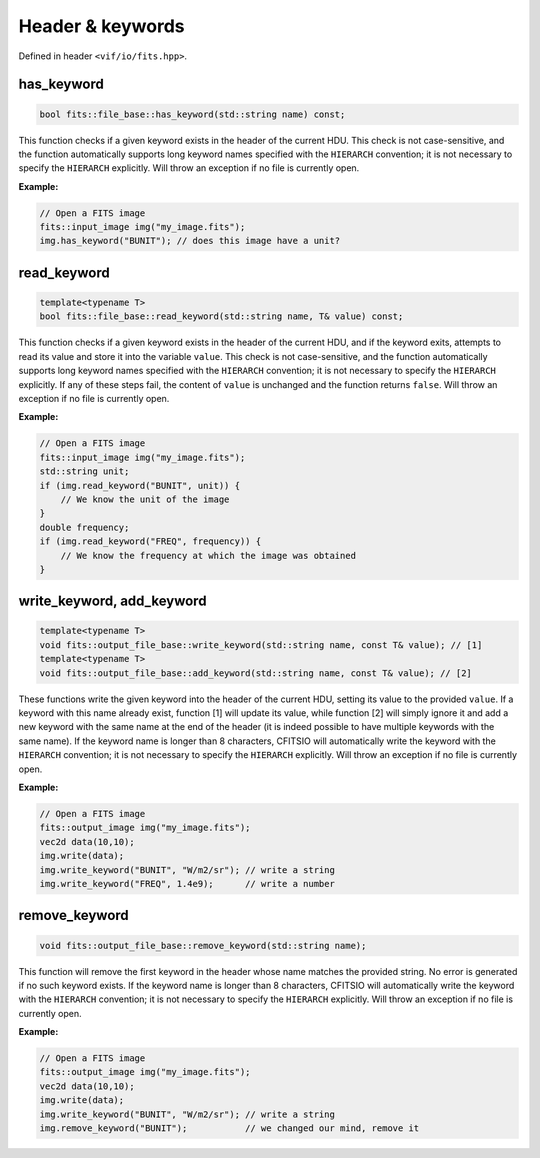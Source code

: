 .. _FITS files:

Header & keywords
=================

Defined in header ``<vif/io/fits.hpp>``.


has_keyword
-----------

.. code-block:: c++

    bool fits::file_base::has_keyword(std::string name) const;

This function checks if a given keyword exists in the header of the current HDU. This check is not case-sensitive, and the function automatically supports long keyword names specified with the ``HIERARCH`` convention; it is not necessary to specify the ``HIERARCH`` explicitly. Will throw an exception if no file is currently open.

**Example:**

.. code-block:: c++

    // Open a FITS image
    fits::input_image img("my_image.fits");
    img.has_keyword("BUNIT"); // does this image have a unit?


read_keyword
------------

.. code-block:: c++

    template<typename T>
    bool fits::file_base::read_keyword(std::string name, T& value) const;

This function checks if a given keyword exists in the header of the current HDU, and if the keyword exits, attempts to read its value and store it into the variable ``value``. This check is not case-sensitive, and the function automatically supports long keyword names specified with the ``HIERARCH`` convention; it is not necessary to specify the ``HIERARCH`` explicitly. If any of these steps fail, the content of ``value`` is unchanged and the function returns ``false``. Will throw an exception if no file is currently open.

**Example:**

.. code-block:: c++

    // Open a FITS image
    fits::input_image img("my_image.fits");
    std::string unit;
    if (img.read_keyword("BUNIT", unit)) {
        // We know the unit of the image
    }
    double frequency;
    if (img.read_keyword("FREQ", frequency)) {
        // We know the frequency at which the image was obtained
    }


write_keyword, add_keyword
--------------------------

.. code-block:: c++

    template<typename T>
    void fits::output_file_base::write_keyword(std::string name, const T& value); // [1]
    template<typename T>
    void fits::output_file_base::add_keyword(std::string name, const T& value); // [2]

These functions write the given keyword into the header of the current HDU, setting its value to the provided ``value``. If a keyword with this name already exist, function [1] will update its value, while function [2] will simply ignore it and add a new keyword with the same name at the end of the header (it is indeed possible to have multiple keywords with the same name). If the keyword name is longer than 8 characters, CFITSIO will automatically write the keyword with the ``HIERARCH`` convention; it is not necessary to specify the ``HIERARCH`` explicitly. Will throw an exception if no file is currently open.

**Example:**

.. code-block:: c++

    // Open a FITS image
    fits::output_image img("my_image.fits");
    vec2d data(10,10);
    img.write(data);
    img.write_keyword("BUNIT", "W/m2/sr"); // write a string
    img.write_keyword("FREQ", 1.4e9);      // write a number


remove_keyword
--------------

.. code-block:: c++

    void fits::output_file_base::remove_keyword(std::string name);

This function will remove the first keyword in the header whose name matches the provided string. No error is generated if no such keyword exists. If the keyword name is longer than 8 characters, CFITSIO will automatically write the keyword with the ``HIERARCH`` convention; it is not necessary to specify the ``HIERARCH`` explicitly. Will throw an exception if no file is currently open.

**Example:**

.. code-block:: c++

    // Open a FITS image
    fits::output_image img("my_image.fits");
    vec2d data(10,10);
    img.write(data);
    img.write_keyword("BUNIT", "W/m2/sr"); // write a string
    img.remove_keyword("BUNIT");           // we changed our mind, remove it
